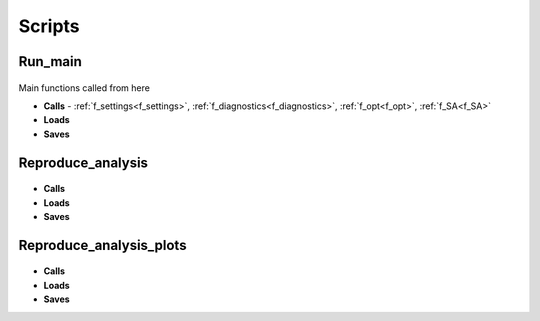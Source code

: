 Scripts
=======

Run_main
--------

 .. toggle-header::
     :header: **Code**

     .. literalinclude:: ../Matlab/run_main.m
        :language: matlab
        :linenos:
		
Main functions called from here

- **Calls** - :ref:`f_settings<f_settings>`, :ref:`f_diagnostics<f_diagnostics>`, :ref:`f_opt<f_opt>`,
  :ref:`f_SA<f_SA>`
- **Loads**
- **Saves**

Reproduce_analysis
------------------

 .. toggle-header::
     :header: **Code**

     .. literalinclude:: ../Matlab/Reproduce_analysis.m
        :language: matlab
        :linenos:

- **Calls**
- **Loads**
- **Saves**

Reproduce_analysis_plots
------------------------

 .. toggle-header::
     :header: **Code**

     .. literalinclude:: ../Matlab/Reproduce_analysis_plots.m
        :language: matlab
        :linenos:
		
- **Calls**
- **Loads**
- **Saves**